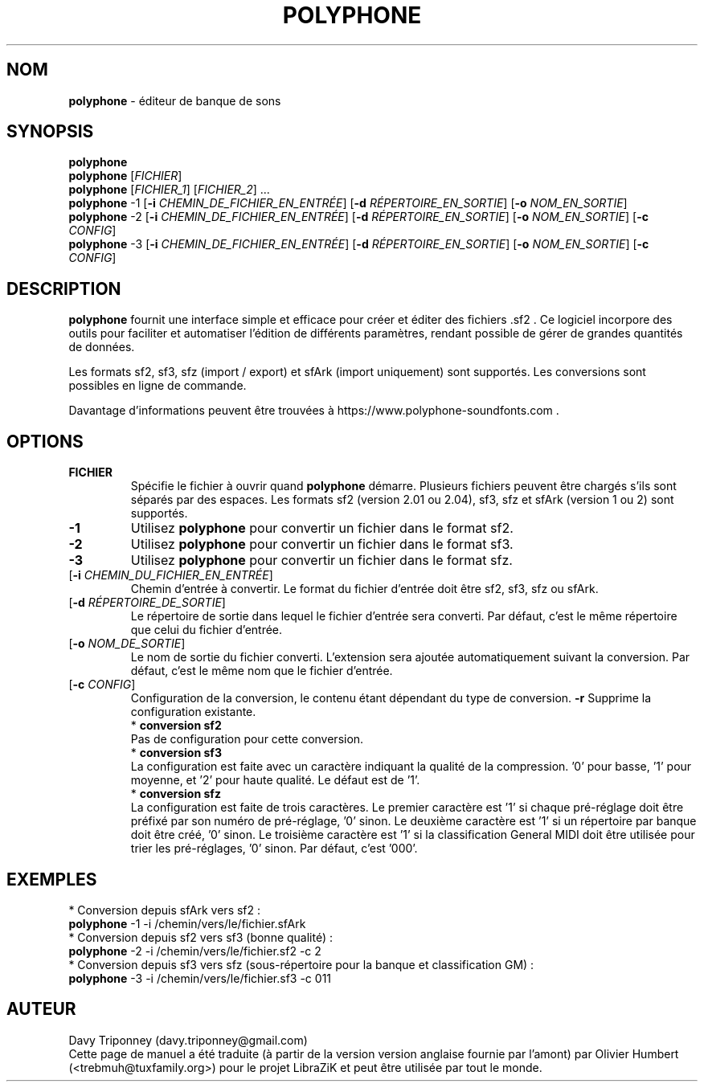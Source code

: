.TH POLYPHONE "1" "7 novembre 2018" "polyphone 2.0" "Page de manuel pour Polyphone"

.SH NOM
\fBpolyphone\fP \- éditeur de banque de sons

.SH SYNOPSIS
.B polyphone
.br
.B polyphone
[\fIFICHIER\fR]
.br
.B polyphone
[\fIFICHIER_1\fR] [\fIFICHIER_2\fR] ...
.br
.B polyphone
-1 [\fB\-i\fR \fICHEMIN_DE_FICHIER_EN_ENTRÉE\fR] [\fB\-d\fR \fIRÉPERTOIRE_EN_SORTIE\fR] [\fB\-o\fR \fINOM_EN_SORTIE\fR]
.br
.B polyphone
-2 [\fB\-i\fR \fICHEMIN_DE_FICHIER_EN_ENTRÉE\fR] [\fB\-d\fR \fIRÉPERTOIRE_EN_SORTIE\fR] [\fB\-o\fR \fINOM_EN_SORTIE\fR] [\fB\-c\fR \fICONFIG\fR]
.br
.B polyphone
-3 [\fB\-i\fR \fICHEMIN_DE_FICHIER_EN_ENTRÉE\fR] [\fB\-d\fR \fIRÉPERTOIRE_EN_SORTIE\fR] [\fB\-o\fR \fINOM_EN_SORTIE\fR] [\fB\-c\fR \fICONFIG\fR]

.SH DESCRIPTION
.B polyphone
fournit une interface simple et efficace pour créer et éditer des fichiers .sf2 . Ce logiciel incorpore des outils pour faciliter et automatiser l'édition de différents paramètres, rendant possible de gérer de grandes quantités de données. 
.br
.PP
Les formats sf2, sf3, sfz (import / export) et sfArk (import uniquement) sont supportés. Les conversions sont possibles en ligne de commande.
.br
.PP
Davantage d'informations peuvent être trouvées à https://www.polyphone-soundfonts.com .

.SH OPTIONS
.TP
.BR \fBFICHIER\fR
Spécifie le fichier à ouvrir quand
.B polyphone
démarre. Plusieurs fichiers peuvent être chargés s'ils sont séparés par des espaces.
Les formats sf2 (version 2.01 ou 2.04), sf3, sfz et sfArk (version 1 ou 2) sont supportés.
.TP
.BR \fB-1\fR
Utilisez
.B polyphone
pour convertir un fichier dans le format sf2.
.TP
.BR \fB-2\fR
Utilisez
.B polyphone
pour convertir un fichier dans le format sf3.
.TP
.BR \fB-3\fR
Utilisez
.B polyphone
pour convertir un fichier dans le format sfz.
.TP
[\fB\-i\fR \fICHEMIN_DU_FICHIER_EN_ENTRÉE\fR]
Chemin d'entrée à convertir. Le format du fichier d'entrée doit être sf2, sf3, sfz ou sfArk.
.TP
[\fB\-d\fR \fIRÉPERTOIRE_DE_SORTIE\fR]
Le répertoire de sortie dans lequel le fichier d'entrée sera converti. Par défaut, c'est le même répertoire que celui du fichier d'entrée.
.TP
[\fB\-o\fR \fINOM_DE_SORTIE\fR]
Le nom de sortie du fichier converti. L'extension sera ajoutée automatiquement suivant la conversion. Par défaut, c'est le même nom que le fichier d'entrée.
.TP
[\fB\-c\fR \fICONFIG\fR]
Configuration de la conversion, le contenu étant dépendant du type de conversion.
.BR \fB-r\fR
Supprime la configuration existante.
.br
.BR
 * 
.B conversion sf2
.br
Pas de configuration pour cette conversion.
.br
.BR
 * 
.B conversion sf3
.br
La configuration est faite avec un caractère indiquant la qualité de la compression. '0' pour basse, '1' pour moyenne, et '2' pour haute qualité. Le défaut est de '1'.
.br
.BR
 * 
.B conversion sfz
.br
La configuration est faite de trois caractères. Le premier caractère est '1' si chaque pré-réglage doit être préfixé par son numéro de pré-réglage, '0' sinon. Le deuxième caractère est '1' si un répertoire par banque doit être créé, '0' sinon. Le troisième caractère est '1' si la classification General MIDI doit être utilisée pour trier les pré-réglages, '0' sinon. Par défaut, c'est '000'.
.SH EXEMPLES
 * Conversion depuis sfArk vers sf2 :
.br
.BR polyphone
-1 -i /chemin/vers/le/fichier.sfArk
.br
.BR
 * Conversion depuis sf2 vers sf3 (bonne qualité) :
.br
.BR polyphone
-2 -i /chemin/vers/le/fichier.sf2 -c 2
.br
.BR
 * Conversion depuis sf3 vers sfz (sous-répertoire pour la banque et classification GM) :
.br
.BR polyphone
-3 -i /chemin/vers/le/fichier.sf3 -c 011
.SH AUTEUR
Davy Triponney (davy.triponney@gmail.com)
.br
Cette page de manuel a été traduite (à partir de la version version anglaise fournie par l'amont) par Olivier Humbert (<trebmuh@tuxfamily.org>) pour le projet LibraZiK et peut être utilisée par tout le monde.
